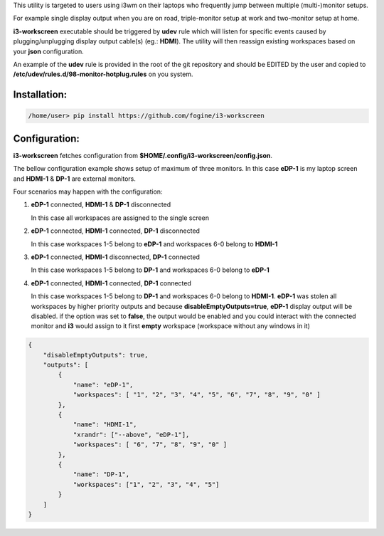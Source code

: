 This utility is targeted to users using i3wm on their laptops who frequently jump between multiple (multi-)monitor setups.  

For example single display output when you are on road, triple-monitor setup at work and two-monitor setup at home.

**i3-workscreen** executable should be triggered by **udev** rule which will listen for specific events caused by plugging/unplugging display output cable(s) (eg.: **HDMI**). The utility will then reassign existing workspaces based on your **json** configuration.

An example of the **udev** rule is provided in the root of the git repository and should be EDITED by the user and copied to **/etc/udev/rules.d/98-monitor-hotplug.rules** on you system.

Installation:
-------------

.. code-block:: bash
    
    /home/user> pip install https://github.com/fogine/i3-workscreen


Configuration:
--------------

**i3-workscreen** fetches configuration from **$HOME/.config/i3-workscreen/config.json**.  

The bellow configuration example shows setup of maximum of three monitors. In this case **eDP-1** is my laptop screen and **HDMI-1** & **DP-1** are external monitors.

Four scenarios may happen with the configuration:

1. **eDP-1** connected, **HDMI-1** & **DP-1** disconnected

   In this case all workspaces are assigned to the single screen
2. **eDP-1** connected, **HDMI-1** connected, **DP-1** disconnected 

   In this case workspaces 1-5 belong to **eDP-1** and workspaces 6-0 belong to **HDMI-1**
3. **eDP-1** connected, **HDMI-1** disconnected, **DP-1** connected 

   In this case workspaces 1-5 belong to **DP-1** and workspaces 6-0 belong to **eDP-1**
4. **eDP-1** connected, **HDMI-1** connected, **DP-1** connected 

   In this case workspaces 1-5 belong to **DP-1** and workspaces 6-0 belong to **HDMI-1**.
   **eDP-1** was stolen all workspaces by higher priority outputs and because **disableEmptyOutputs=true**, **eDP-1** display output will be disabled. if the option was set to **false**, the output would be enabled and you could interact with the connected monitor and **i3** would assign to it first **empty** workspace (workspace without any windows in it)

.. code-block:: json

    {
        "disableEmptyOutputs": true,
        "outputs": [
            {
                "name": "eDP-1",
                "workspaces": [ "1", "2", "3", "4", "5", "6", "7", "8", "9", "0" ]
            },
            {
                "name": "HDMI-1",
                "xrandr": ["--above", "eDP-1"],
                "workspaces": [ "6", "7", "8", "9", "0" ]
            },
            {
                "name": "DP-1",
                "workspaces": ["1", "2", "3", "4", "5"]
            }
        ]
    }
